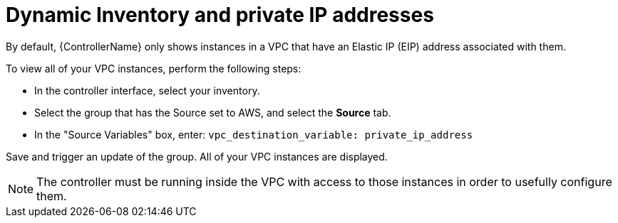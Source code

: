 :_mod-docs-content-type: REFERENCE

[id="ref-controller-dynamic-inventory"]

= Dynamic Inventory and private IP addresses

By default, {ControllerName} only shows instances in a VPC that have an Elastic IP (EIP) address associated with them. 

To view all of your VPC instances, perform the following steps:

* In the controller interface, select your inventory.
* Select the group that has the Source set to AWS, and select the *Source* tab.
* In the "Source Variables" box, enter: `vpc_destination_variable: private_ip_address`

Save and trigger an update of the group. 
All of your VPC instances are displayed.

[NOTE]
====
The controller must be running inside the VPC with access to those instances in order to usefully configure them.
====

